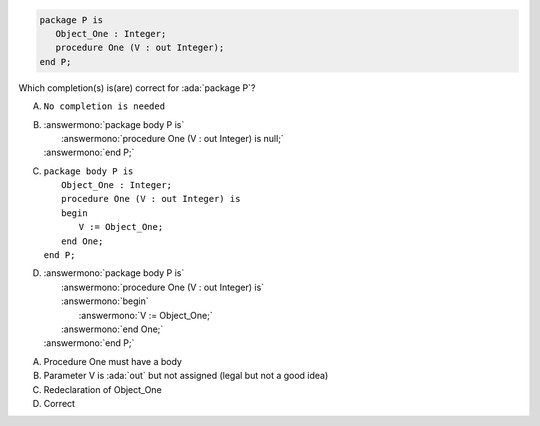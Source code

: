 ..
    This file is auto-generated from the quiz template, it should not be modified
    directly. Read README.md for more information.

.. code:: Ada

    package P is
       Object_One : Integer;
       procedure One (V : out Integer);
    end P;

Which completion(s) is(are) correct for :ada:`package P`?

A. ``No completion is needed``
B. | :answermono:`package body P is`
   |    :answermono:`procedure One (V : out Integer) is null;`
   | :answermono:`end P;`
C. | ``package body P is``
   |    ``Object_One : Integer;``
   |    ``procedure One (V : out Integer) is``
   |    ``begin``
   |       ``V := Object_One;``
   |    ``end One;``
   | ``end P;``
D. | :answermono:`package body P is`
   |    :answermono:`procedure One (V : out Integer) is`
   |    :answermono:`begin`
   |       :answermono:`V := Object_One;`
   |    :answermono:`end One;`
   | :answermono:`end P;`

.. container:: animate

    A. Procedure One must have a body
    B. Parameter V is :ada:`out` but not assigned (legal but not a good idea)
    C. Redeclaration of Object_One
    D. Correct
